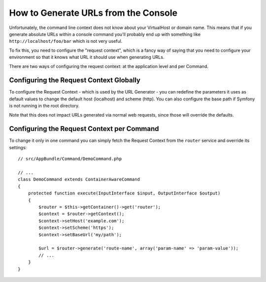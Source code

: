 .. index::
   single: Console; Generating URLs

How to Generate URLs from the Console
=====================================

Unfortunately, the command line context does not know about your VirtualHost
or domain name. This means that if you generate absolute URLs within a
console command you'll probably end up with something like ``http://localhost/foo/bar``
which is not very useful.

To fix this, you need to configure the "request context", which is a fancy
way of saying that you need to configure your environment so that it knows
what URL it should use when generating URLs.

There are two ways of configuring the request context: at the application level
and per Command.

Configuring the Request Context Globally
----------------------------------------

To configure the Request Context - which is used by the URL Generator - you can
redefine the parameters it uses as default values to change the default host
(localhost) and scheme (http). You can also configure the base path if Symfony
is not running in the root directory.

Note that this does not impact URLs generated via normal web requests, since those
will override the defaults.

.. configuration-block::

    .. code-block:: yaml

        # app/config/parameters.yml
        parameters:
            router.request_context.host: example.org
            router.request_context.scheme: https
            router.request_context.base_url: my/path

    .. code-block:: xml

        <!-- app/config/parameters.xml -->
        <?xml version="1.0" encoding="UTF-8"?>
        <container xmlns="http://symfony.com/schema/dic/services"
            xmlns:xsi="http://www.w3.org/2001/XMLSchema-instance">

            <parameters>
                <parameter key="router.request_context.host">example.org</parameter>
                <parameter key="router.request_context.scheme">https</parameter>
                <parameter key="router.request_context.base_url">my/path</parameter>
            </parameters>

        </container>

    .. code-block:: php

        // app/config/parameters.php
        $container->setParameter('router.request_context.host', 'example.org');
        $container->setParameter('router.request_context.scheme', 'https');
        $container->setParameter('router.request_context.base_url', 'my/path');

Configuring the Request Context per Command
-------------------------------------------

To change it only in one command you can simply fetch the Request Context
from the ``router`` service and override its settings::

    // src/AppBundle/Command/DemoCommand.php

    // ...
    class DemoCommand extends ContainerAwareCommand
    {
        protected function execute(InputInterface $input, OutputInterface $output)
        {
            $router = $this->getContainer()->get('router');
            $context = $router->getContext();
            $context->setHost('example.com');
            $context->setScheme('https');
            $context->setBaseUrl('my/path');

            $url = $router->generate('route-name', array('param-name' => 'param-value'));
            // ...
        }
    }
